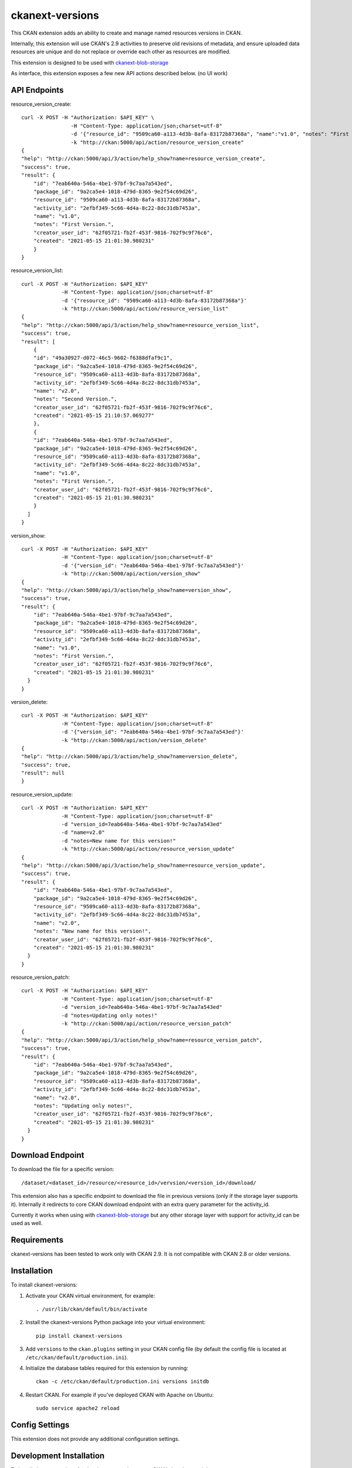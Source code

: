 =============
ckanext-versions
=============

This CKAN extension adds an ability to create and manage named resources
versions in CKAN.

Internally, this extension will use CKAN's 2.9 activities to preserve
old revisions of metadata, and ensure uploaded data resources are unique
and do not replace or override each other as resources are modified.

This extension is designed to be used with
`ckanext-blob-storage <https://github.com/datopian/ckanext-blob-storage>`_

As interface, this extension exposes a few new API actions described below. (no
UI work)

------------
API Endpoints
------------

resource_version_create::

    curl -X POST -H "Authorization: $API_KEY" \
                    -H "Content-Type: application/json;charset=utf-8"
                    -d '{"resource_id": "9509ca60-a113-4d3b-8afa-83172b87368a", "name":"v1.0", "notes": "First Version."}'
                    -k "http://ckan:5000/api/action/resource_version_create"
    {
    "help": "http://ckan:5000/api/3/action/help_show?name=resource_version_create",
    "success": true,
    "result": {
        "id": "7eab640a-546a-4be1-97bf-9c7aa7a543ed",
        "package_id": "9a2ca5e4-1018-479d-8365-9e2f54c69d26",
        "resource_id": "9509ca60-a113-4d3b-8afa-83172b87368a",
        "activity_id": "2efbf349-5c66-4d4a-8c22-8dc31db7453a",
        "name": "v1.0",
        "notes": "First Version.",
        "creator_user_id": "62f05721-fb2f-453f-9816-702f9c9f76c6",
        "created": "2021-05-15 21:01:30.980231"
        }
    }

resource_version_list::

    curl -X POST -H "Authorization: $API_KEY"
                 -H "Content-Type: application/json;charset=utf-8"
                 -d '{"resource_id": "9509ca60-a113-4d3b-8afa-83172b87368a"}'
                 -k "http://ckan:5000/api/action/resource_version_list"
    {
    "help": "http://ckan:5000/api/3/action/help_show?name=resource_version_list",
    "success": true,
    "result": [
        {
        "id": "49a30927-d072-46c5-9602-f6388dfaf9c1",
        "package_id": "9a2ca5e4-1018-479d-8365-9e2f54c69d26",
        "resource_id": "9509ca60-a113-4d3b-8afa-83172b87368a",
        "activity_id": "2efbf349-5c66-4d4a-8c22-8dc31db7453a",
        "name": "v2.0",
        "notes": "Second Version.",
        "creator_user_id": "62f05721-fb2f-453f-9816-702f9c9f76c6",
        "created": "2021-05-15 21:10:57.069277"
        },
        {
        "id": "7eab640a-546a-4be1-97bf-9c7aa7a543ed",
        "package_id": "9a2ca5e4-1018-479d-8365-9e2f54c69d26",
        "resource_id": "9509ca60-a113-4d3b-8afa-83172b87368a",
        "activity_id": "2efbf349-5c66-4d4a-8c22-8dc31db7453a",
        "name": "v1.0",
        "notes": "First Version.",
        "creator_user_id": "62f05721-fb2f-453f-9816-702f9c9f76c6",
        "created": "2021-05-15 21:01:30.980231"
        }
      ]
    }

version_show::

    curl -X POST -H "Authorization: $API_KEY"
                 -H "Content-Type: application/json;charset=utf-8"
                 -d '{"version_id": "7eab640a-546a-4be1-97bf-9c7aa7a543ed"}'
                 -k "http://ckan:5000/api/action/version_show"
    {
    "help": "http://ckan:5000/api/3/action/help_show?name=version_show",
    "success": true,
    "result": {
        "id": "7eab640a-546a-4be1-97bf-9c7aa7a543ed",
        "package_id": "9a2ca5e4-1018-479d-8365-9e2f54c69d26",
        "resource_id": "9509ca60-a113-4d3b-8afa-83172b87368a",
        "activity_id": "2efbf349-5c66-4d4a-8c22-8dc31db7453a",
        "name": "v1.0",
        "notes": "First Version.",
        "creator_user_id": "62f05721-fb2f-453f-9816-702f9c9f76c6",
        "created": "2021-05-15 21:01:30.980231"
      }
    }

version_delete::

    curl -X POST -H "Authorization: $API_KEY"
                 -H "Content-Type: application/json;charset=utf-8"
                 -d '{"version_id": "7eab640a-546a-4be1-97bf-9c7aa7a543ed"}'
                 -k "http://ckan:5000/api/action/version_delete"
    {
    "help": "http://ckan:5000/api/3/action/help_show?name=version_delete",
    "success": true,
    "result": null
    }

resource_version_update::

    curl -X POST -H "Authorization: $API_KEY"
                 -H "Content-Type: application/json;charset=utf-8"
                 -d "version_id=7eab640a-546a-4be1-97bf-9c7aa7a543ed"
                 -d "name=v2.0"
                 -d "notes=New name for this version!"
                 -k "http://ckan:5000/api/action/resource_version_update"
    {
    "help": "http://ckan:5000/api/3/action/help_show?name=resource_version_update",
    "success": true,
    "result": {
        "id": "7eab640a-546a-4be1-97bf-9c7aa7a543ed",
        "package_id": "9a2ca5e4-1018-479d-8365-9e2f54c69d26",
        "resource_id": "9509ca60-a113-4d3b-8afa-83172b87368a",
        "activity_id": "2efbf349-5c66-4d4a-8c22-8dc31db7453a",
        "name": "v2.0",
        "notes": "New name for this version!",
        "creator_user_id": "62f05721-fb2f-453f-9816-702f9c9f76c6",
        "created": "2021-05-15 21:01:30.980231"
      }
    }

resource_version_patch::

    curl -X POST -H "Authorization: $API_KEY"
                 -H "Content-Type: application/json;charset=utf-8"
                 -d "version_id=7eab640a-546a-4be1-97bf-9c7aa7a543ed"
                 -d "notes=Updating only notes!"
                 -k "http://ckan:5000/api/action/resource_version_patch"
    {
    "help": "http://ckan:5000/api/3/action/help_show?name=resource_version_patch",
    "success": true,
    "result": {
        "id": "7eab640a-546a-4be1-97bf-9c7aa7a543ed",
        "package_id": "9a2ca5e4-1018-479d-8365-9e2f54c69d26",
        "resource_id": "9509ca60-a113-4d3b-8afa-83172b87368a",
        "activity_id": "2efbf349-5c66-4d4a-8c22-8dc31db7453a",
        "name": "v2.0",
        "notes": "Updating only notes!",
        "creator_user_id": "62f05721-fb2f-453f-9816-702f9c9f76c6",
        "created": "2021-05-15 21:01:30.980231"
      }
    }

------------
Download Endpoint
------------

To download the file for a specific version::

    /dataset/<dataset_id>/resource/<resource_id>/vervsion/<version_id>/download/

This extension also has a specific endpoint to download the file in previous
versions (only if the storage layer supports it). Internally it redirects to core
CKAN download endpoint with an extra query parameter for the activity_id.

Currently it works when using with `ckanext-blob-storage <https://github.com/datopian/ckanext-blob-storage>`_
but any other storage layer with support for activity_id can be used as well.


------------
Requirements
------------
ckanext-versions has been tested to work only with CKAN 2.9. It is not compatible
with CKAN 2.8 or older versions.

------------
Installation
------------

.. Add any additional install steps to the list below.
   For example installing any non-Python dependencies or adding any required
   config settings.

To install ckanext-versions:

1. Activate your CKAN virtual environment, for example::

     . /usr/lib/ckan/default/bin/activate

2. Install the ckanext-versions Python package into your virtual environment::

     pip install ckanext-versions

3. Add ``versions`` to the ``ckan.plugins`` setting in your CKAN
   config file (by default the config file is located at
   ``/etc/ckan/default/production.ini``).

4. Initialize the database tables required for this extension by running::

     ckan -c /etc/ckan/default/production.ini versions initdb

4. Restart CKAN. For example if you've deployed CKAN with Apache on Ubuntu::

     sudo service apache2 reload


---------------
Config Settings
---------------
This extension does not provide any additional configuration settings.

------------------------
Development Installation
------------------------

To install ckanext-versions for development, activate your CKAN virtualenv and
do::

    git clone https://github.com/datopian/ckanext-versions.git
    cd ckanext-versions
    python setup.py develop
    pip install -r dev-requirements.txt


-----------------
Running the Tests
-----------------

To run the tests, do::

    make test

Note that for tests to run properly, you need to have this extension installed
in an environment that has CKAN installed in it, and configured to access a
local PostgreSQL and Solr instances.

You can specify the path to your local CKAN installation by adding::

    make test CKAN_PATH=../../src/ckan/

For example.

In addition, the following environment variables are useful when testing::

    CKAN_SQLALCHEMY_URL=postgres://ckan:ckan@my-postgres-db/ckan_test
    CKAN_SOLR_URL=http://my-solr-instance:8983/solr/ckan

